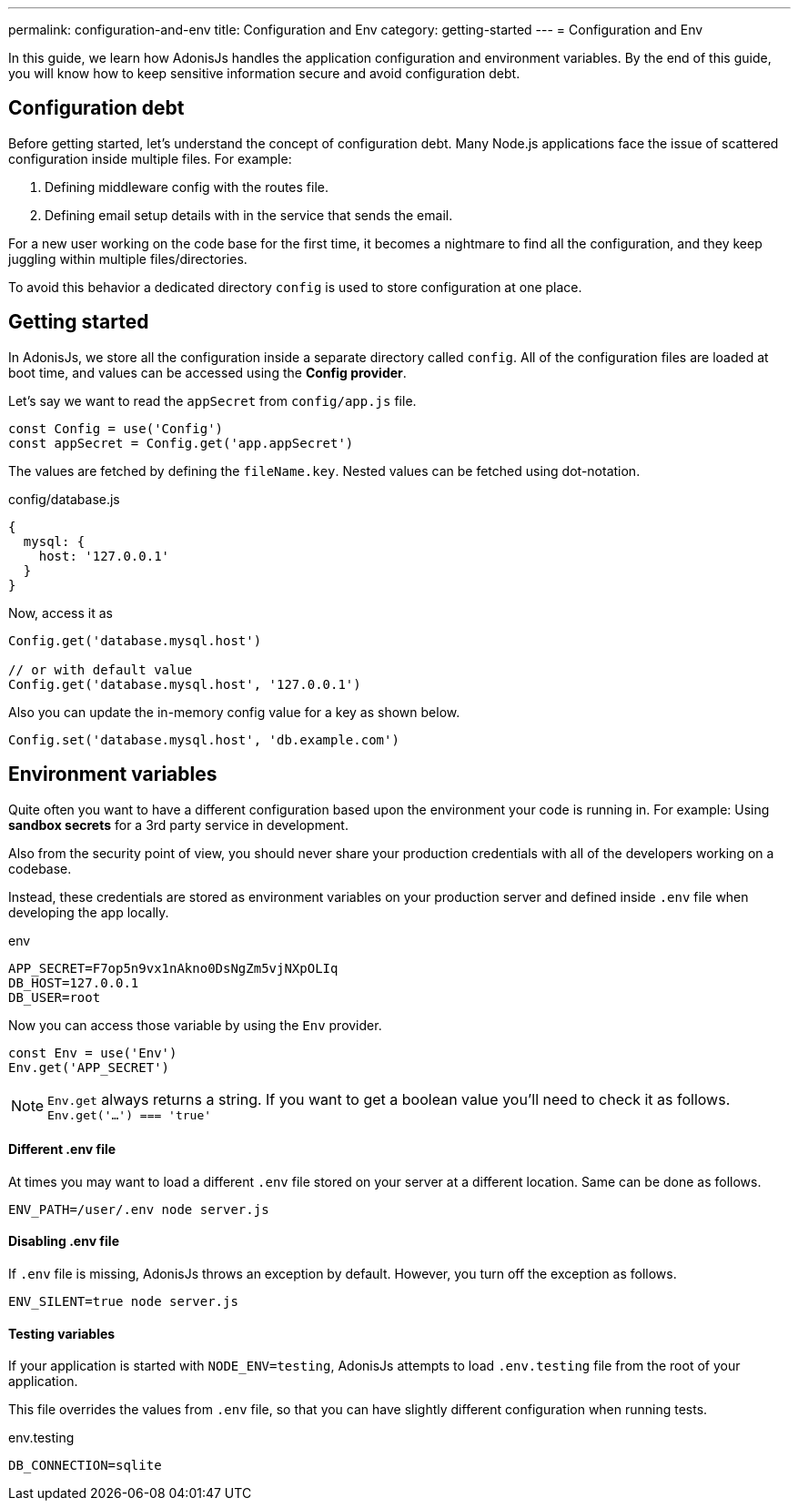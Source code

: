 ---
permalink: configuration-and-env
title: Configuration and Env
category: getting-started
---
= Configuration and Env

toc::[]

In this guide, we learn how AdonisJs handles the application configuration and environment variables. By the end of this guide, you will know how to keep sensitive information secure and avoid configuration debt.

== Configuration debt
Before getting started, let's understand the concept of configuration debt. Many Node.js applications face the issue of scattered configuration inside multiple files. For example:

[ol-shrinked]
1. Defining middleware config with the routes file.
2. Defining email setup details with in the service that sends the email.

For a new user working on the code base for the first time, it becomes a nightmare to find all the configuration, and they keep juggling within multiple files/directories.

To avoid this behavior a dedicated directory `config` is used to store configuration at one place.

== Getting started
In AdonisJs, we store all the configuration inside a separate directory called `config`. All of the configuration files are loaded at boot time, and values can be accessed using the *Config provider*.

Let's say we want to read the `appSecret` from `config/app.js` file.

[source, js]
----
const Config = use('Config')
const appSecret = Config.get('app.appSecret')
----

The values are fetched by defining the `fileName.key`. Nested values can be fetched using dot-notation.

.config/database.js
[source, js]
----
{
  mysql: {
    host: '127.0.0.1'
  }
}
----

Now, access it as

[source, js]
----
Config.get('database.mysql.host')

// or with default value
Config.get('database.mysql.host', '127.0.0.1')
----

Also you can update the in-memory config value for a key as shown below.

[source, js]
----
Config.set('database.mysql.host', 'db.example.com')
----

== Environment variables
Quite often you want to have a different configuration based upon the environment your code is running in. For example: Using *sandbox secrets* for a 3rd party service in development.

Also from the security point of view, you should never share your production credentials with all of the developers working on a codebase.

Instead, these credentials are stored as environment variables on your production server and defined inside `.env` file when developing the app locally.

.env
[source, env]
----
APP_SECRET=F7op5n9vx1nAkno0DsNgZm5vjNXpOLIq
DB_HOST=127.0.0.1
DB_USER=root
----

Now you can access those variable by using the `Env` provider.

[source, js]
----
const Env = use('Env')
Env.get('APP_SECRET')
----

NOTE: `Env.get` always returns a string. If you want to get a boolean value you'll need to check it as follows. +
  `Env.get('...') === 'true'`

==== Different .env file
At times you may want to load a different `.env` file stored on your server at a different location. Same can be done as follows.

[source, bash]
----
ENV_PATH=/user/.env node server.js
----

==== Disabling .env file
If `.env` file is missing, AdonisJs throws an exception by default. However, you turn off the exception as follows.

[source, bash]
----
ENV_SILENT=true node server.js
----

==== Testing variables
If your application is started with `NODE_ENV=testing`, AdonisJs attempts to load `.env.testing` file from the root of your application.

This file overrides the values from `.env` file, so that you can have slightly different configuration when running tests.

.env.testing
[source, env]
----
DB_CONNECTION=sqlite
----
